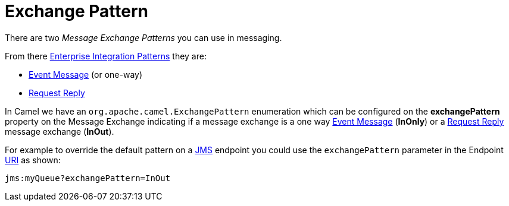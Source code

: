 = Exchange Pattern

There are two _Message Exchange Patterns_ you can use in
messaging.

From there xref:components:eips:enterprise-integration-patterns.adoc[Enterprise
Integration Patterns] they are:

* xref:components:eips:event-message.adoc[Event Message] (or one-way)
* xref:components:eips:requestReply-eip.adoc[Request Reply]

In Camel we have an
`org.apache.camel.ExchangePattern`
enumeration which can be configured on the *exchangePattern* property on
the Message Exchange indicating if a message
exchange is a one way xref:components:eips:event-message.adoc[Event Message] (*InOnly*) or
a xref:components:eips:requestReply-eip.adoc[Request Reply] message exchange (*InOut*).

For example to override the default pattern on a xref:components::jms-component.adoc[JMS]
endpoint you could use the `exchangePattern` parameter in the Endpoint xref:uris.adoc[URI]
as shown:

[source,text]
----
jms:myQueue?exchangePattern=InOut
----
